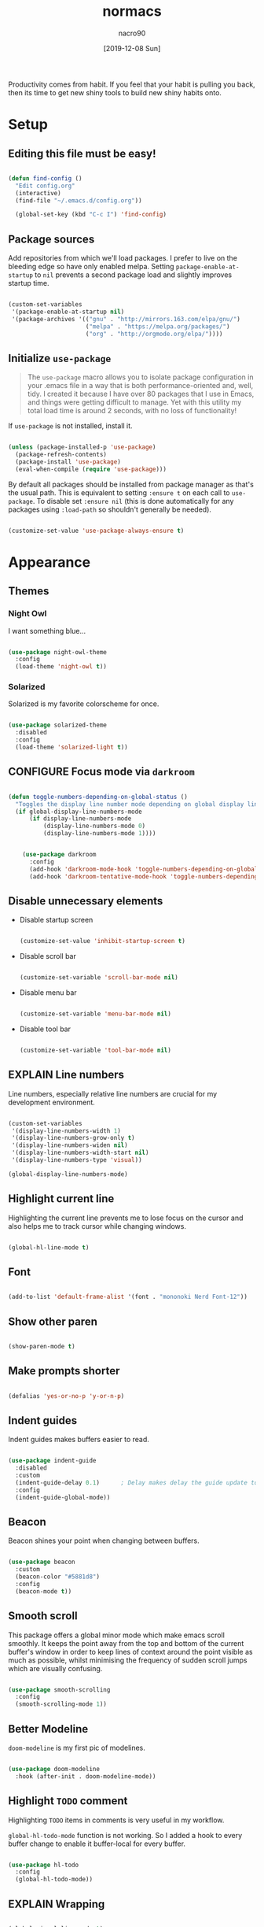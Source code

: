 #+TITLE: normacs
#+DESCRIPTION: A well documented configuration file for emacs. Powered by Org.
#+AUTHOR: nacro90
#+DATE: [2019-12-08 Sun]
#+TODO: EXPLAIN CONFIGURE FIX(f/@) DONE
#+STARTUP: indent

Productivity comes from habit. If you feel that your habit is pulling
you back, then its time to get new shiny tools to build new shiny
habits onto.


* Setup

** Editing this file must be easy!

#+BEGIN_SRC emacs-lisp :results output silent

(defun find-config ()
  "Edit config.org"
  (interactive)
  (find-file "~/.emacs.d/config.org"))

  (global-set-key (kbd "C-c I") 'find-config)

#+END_SRC



** Package sources

Add repositories from which we'll load packages. I prefer to live on
the bleeding edge so have only enabled melpa. Setting
=package-enable-at-startup= to =nil= prevents a second package load
and slightly improves startup time.

#+BEGIN_SRC emacs-lisp :results output silent

  (custom-set-variables 
   '(package-enable-at-startup nil)
   '(package-archives '(("gnu" . "http://mirrors.163.com/elpa/gnu/")
                        ("melpa" . "https://melpa.org/packages/")
                        ("org" . "http://orgmode.org/elpa/"))))

#+END_SRC


** Initialize ~use-package~

#+BEGIN_QUOTE
The ~use-package~ macro allows you to isolate package configuration in
your .emacs file in a way that is both performance-oriented and, well,
tidy. I created it because I have over 80 packages that I use in
Emacs, and things were getting difficult to manage. Yet with this
utility my total load time is around 2 seconds, with no loss of
functionality!
#+END_QUOTE

If ~use-package~ is not installed, install it.

#+BEGIN_SRC emacs-lisp :results output silent

  (unless (package-installed-p 'use-package)
    (package-refresh-contents)
    (package-install 'use-package)
    (eval-when-compile (require 'use-package)))

#+END_SRC

By default all packages should be installed from package manager as
that's the usual path. This is equivalent to setting ~:ensure t~ on
each call to ~use-package~. To disable set ~:ensure nil~ (this is done
automatically for any packages using ~:load-path~ so shouldn't
generally be needed).

#+BEGIN_SRC emacs-lisp :results output silent

  (customize-set-value 'use-package-always-ensure t)

#+END_SRC


* Appearance

** Themes

*** Night Owl

I want something blue...
   
#+BEGIN_SRC emacs-lisp :results output silent

(use-package night-owl-theme
  :config
  (load-theme 'night-owl t))

#+END_SRC


*** Solarized

Solarized is my favorite colorscheme for once.

#+BEGIN_SRC emacs-lisp :results output silent

(use-package solarized-theme
  :disabled
  :config
  (load-theme 'solarized-light t))

#+END_SRC



** CONFIGURE Focus mode via ~darkroom~

#+BEGIN_SRC emacs-lisp :results output silent

  (defun toggle-numbers-depending-on-global-status ()
    "Toggles the display line number mode depending on global display line numbers"
    (if global-display-line-numbers-mode 
        (if display-line-numbers-mode 	
            (display-line-numbers-mode 0)  
            (display-line-numbers-mode 1))))


      (use-package darkroom
        :config
        (add-hook 'darkroom-mode-hook 'toggle-numbers-depending-on-global-status) ; Configure hook to hide line numbers
        (add-hook 'darkroom-tentative-mode-hook 'toggle-numbers-depending-on-global-status)) ; Configure hook to hide line numbers

#+END_SRC


** Disable unnecessary elements

- Disable startup screen

  #+BEGIN_SRC emacs-lisp :results output silent

  (customize-set-value 'inhibit-startup-screen t)
  
  #+END_SRC
  
- Disable scroll bar
  
  #+BEGIN_SRC emacs-lisp :results output silent
  
  (customize-set-variable 'scroll-bar-mode nil)
  
  #+END_SRC
  
- Disable menu bar
  
  #+BEGIN_SRC emacs-lisp :results output silent
    
  (customize-set-variable 'menu-bar-mode nil)
    
  #+END_SRC
  
- Disable tool bar
  
  #+BEGIN_SRC emacs-lisp :results output silent
  
  (customize-set-variable 'tool-bar-mode nil)
  
  #+END_SRC
  


** EXPLAIN Line numbers

Line numbers, especially relative line numbers are crucial for my
development environment.

#+BEGIN_SRC emacs-lisp :results output silent

  (custom-set-variables
   '(display-line-numbers-width 1)
   '(display-line-numbers-grow-only t)
   '(display-line-numbers-widen nil)
   '(display-line-numbers-width-start nil)
   '(display-line-numbers-type 'visual))

  (global-display-line-numbers-mode)

#+END_SRC



** Highlight current line

Highlighting the current line prevents me to lose focus on the cursor
and also helps me to track cursor while changing windows.

#+BEGIN_SRC emacs-lisp :results output silent

  (global-hl-line-mode t)

#+END_SRC



** Font

#+BEGIN_SRC emacs-lisp :results output silent

(add-to-list 'default-frame-alist '(font . "mononoki Nerd Font-12"))

#+END_SRC



** Show other paren

#+BEGIN_SRC emacs-lisp :results output silent

(show-paren-mode t)

#+END_SRC



** Make prompts shorter

#+BEGIN_SRC emacs-lisp :results output silent

(defalias 'yes-or-no-p 'y-or-n-p)

#+END_SRC


** Indent guides

Indent guides makes buffers easier to read.

#+BEGIN_SRC emacs-lisp :results output silent

  (use-package indent-guide
    :disabled
    :custom
    (indent-guide-delay 0.1)      ; Delay makes delay the guide update to idle
    :config
    (indent-guide-global-mode))

#+END_SRC


** Beacon

Beacon shines your point when changing between buffers.

#+BEGIN_SRC emacs-lisp :results output silent

  (use-package beacon
    :custom
    (beacon-color "#5881d8")
    :config
    (beacon-mode t))

#+END_SRC
 

** Smooth scroll

This package offers a global minor mode which make emacs scroll
smoothly.  It keeps the point away from the top and bottom of the
current buffer's window in order to keep lines of context around the
point visible as much as possible, whilst minimising the frequency of
sudden scroll jumps which are visually confusing.

#+BEGIN_SRC emacs-lisp :results output silent

  (use-package smooth-scrolling
    :config
    (smooth-scrolling-mode 1))

#+END_SRC


** Better Modeline

~doom-modeline~ is my first pic of modelines.

#+BEGIN_SRC emacs-lisp :results output silent

  (use-package doom-modeline
    :hook (after-init . doom-modeline-mode))

#+END_SRC



** Highlight ~TODO~ comment

Highlighting ~TODO~ items in comments is very useful in my workflow.

~global-hl-todo-mode~ function is not working. So I added a hook to
every buffer change to enable it buffer-local for every buffer.

#+BEGIN_SRC emacs-lisp :results output silent

  (use-package hl-todo
    :config 
    (global-hl-todo-mode))

#+END_SRC




** EXPLAIN Wrapping

#+BEGIN_SRC emacs-lisp :results output silent

  (global-visual-line-mode t)

#+END_SRC



* Files

** Backup files and versioning

~#filename#~ and ~filename~~ files drive me crazy. This centralises
the backup files created as I edit.

#+BEGIN_SRC emacs-lisp :results output silent

  (custom-set-variables 
   '(backup-directory-alist '(("." . ,(concat user-emacs-directory "backup"))))
   '(save-place-file (concat user-emacs-directory "places"))
   '(backup-by-copying t)    ; Don't delink hardlinks
   '(version-control t)      ; Use version numbers on backups
   '(delete-old-versions t)  ; Automatically delete excess backups
   '(kept-new-versions 20)   ; how many of the newest versions to keep
   '(kept-old-versions 5))   ; and how many of the old

#+END_SRC



** Recent files

~recent-mode~ is very powerful package for recent files.

#+BEGIN_SRC emacs-lisp :results output silent

    (custom-set-variables 
     '(recentf-mode t)
     '(recentf-max-menu-items 50)
     '(recentf-max-saved-items 50))

  (add-to-list 'recentf-exclude (expand-file-name "~/.emacs.d/elpa/.*"))

#+END_SRC


** Save point places

#+BEGIN_SRC emacs-lisp :results output silent

  (use-package saveplace
    :custom
    (save-place-mode t "Enable save place mode"))

#+END_SRC



** Uniquify buffer names style

Same file names in different folders must be distinguishable to human
eye without loosing information. Emacs solves this problem with
different styles.

| forward                     | ~bar/mumble/name~         | ~quux/mumble/name~         |
| reverse                     | ~name\mumble\bar~         | ~name\mumble\quux~         |
| post-forward                | ~name~ \vert ~bar/mumble~ | ~name~ \vert ~quux/mumble~ |
| post-forward-angle-brackets | ~name<bar/mumble>~        | ~name<quux/mumble>~        |
| nil                         | ~name~                    | ~name<2>~                  |

I am setting this to ~forward~ which is provided in [[https://github.com/technomancy/better-defaults/blob/master/better-defaults.el][better defaults]].

#+BEGIN_SRC emacs-lisp :results output silent

  (customize-set-variable 'uniquify-buffer-name-style 'forward)

#+END_SRC


* Global keybindings

** ~DEL~ \rightarrow ~C-h~

Backspace key is hard to reach. I swapped it with ~C-h~ which also
backward deletes a char in all shells.

Also I swapped ~M-<DEL>~ to ~M-h~.

#+BEGIN_SRC emacs-lisp :results output silent

(global-set-key (kbd "C-?") 'help-command)
(global-set-key (kbd "M-?") 'mark-paragraph)
(global-set-key (kbd "C-h") 'delete-backward-char)
(global-set-key (kbd "M-h") 'backward-kill-word)
  
#+END_SRC

*[[https://www.emacswiki.org/emacs/BackspaceKey][This does not work on Linux Mint.]]*


** CONFIGURE ~C-S-i~ \rightarrow ~S-Tab~

#+BEGIN_SRC emacs-lisp :results output silent



#+END_SRC


** EXPLAIN ~mwim~
  
#+BEGIN_SRC emacs-lisp :results output silent

  (use-package mwim
    :bind (("C-a" . mwim-beginning-of-code-or-line-or-comment)
           ("C-e" . mwim-end-of-code-or-line)))

#+END_SRC


** ~C-w~ to kill word

In default shells ~C-w~ kills the word. 

#+BEGIN_SRC emacs-lisp :results output silent

  (defun normacs/backward-kill-word-or-region (&optional arg)
    "Calls `kill-region' when a region is active and
  `backward-kill-word' otherwise. ARG is passed to
  `backward-kill-word' if no region is active."
    (interactive "p")
    (if (region-active-p)
        ;; call interactively so kill-region handles rectangular selection
        ;; correctly (see https://github.com/syl20bnr/spacemacs/issues/3278)
        (call-interactively #'kill-region)
      (backward-kill-word arg)))

#+END_SRC


#+BEGIN_SRC emacs-lisp :results output silent

  (global-set-key (kbd "C-w") 'normacs/backward-kill-word-or-region)

#+END_SRC


** Buffer list to ~ibuffer~

~ibuffer~ is interactive buffer list extended on default buffer
list. It is listed in [[https://github.com/technomancy/better-defaults/blob/master/better-defaults.el][better defaults package]].


#+BEGIN_SRC emacs-lisp :results output silent

  ;; (global-set-key (kbd "C-x C-b") 'ibuffer)

#+END_SRC

*** Updates

**** <2019-12-28 Sat>

Looks like evil does not work in ibuffer. So it is disabled now.


** CONFIGURE Regex search by default




* Major Modes

** Markdown

Markdown has different implementations like /Github Flavoured
Markdown/, /CommonMark/ etc.

If file is ~README.md~ file. It is highly probable that the file is
for /GitHub/ or /Gitlab/.

#+BEGIN_SRC emacs-lisp :results output silent


  (use-package markdown-mode
    :commands (markdown-mode gfm-mode)
    :mode (("README\\.md\\'" . gfm-mode)
           ("\\.md\\'" . markdown-mode)
           ("\\.markdown\\'" . markdown-mode))
    :init 
    (customize-set-variable 'markdown-command "multimarkdown"))

#+END_SRC


** Yaml

#+BEGIN_SRC emacs-lisp :results output silent

(use-package yaml-mode)

#+END_SRC


** CSV

#+BEGIN_SRC emacs-lisp :results output silent

(use-package csv-mode)

#+END_SRC


** CONFIGURE EPUB

- Continious reading

#+BEGIN_SRC emacs-lisp :results output silent

  (use-package nov)

#+END_SRC


** ~sxhkd~

~sxhkd~ is a /Simple X Hotkey Keyboard Deamon/. Its capabilities are
beyond any kind of window manager.

There is no major mode custom package for configuration files for
~sxhkd~ (~sxhkdrc~). But according to [[https://www.reddit.com/r/emacs/comments/6fqj80/is_there_a_sxhkdrc_mode/dik7wn1?utm_source=share&utm_medium=web2x][this]] helpful reddit post it is
easy to create in emacs.

#+BEGIN_SRC emacs-lisp :results output silent

  (define-generic-mode sxhkd-mode
    '(?#)
    '("alt" "Escape" "super" "ctrl" "space" "shift")
    nil
    '("sxhkdrc")
    nil
    "Simple mode for sxhkdrc files.")

#+END_SRC


** Sh

*** Sh files must be executable to do something useful!

  ~executable-make-buffer-file-executable-if-script-p~ function have
  been created for this purpose. It makes the file executable
  depending on it needs to be executable via /first line bang/
  notation in script files. This function added ~after-save-hook~.

#+BEGIN_SRC emacs-lisp :results output silent

  (use-package sh-script
    :config
    (add-hook 'after-save-hook 'executable-make-buffer-file-executable-if-script-p))

#+END_SRC

*** Company for shell development

#+BEGIN_SRC emacs-lisp :results output silent

  (use-package company-shell)

#+END_SRC


** JSON

#+BEGIN_SRC emacs-lisp

  (use-package json-mode)

#+END_SRC


** Todo Txt

#+BEGIN_SRC emacs-lisp

  (use-package todotxt-mode)

#+END_SRC

* Tools

** ~helm~

~helm~ is extremely powerful narrowing application like ~fzf~ in
vim. It has some drop-in replacement functions like ~recentf~, ~M-x~,
~find-files~.

#+BEGIN_SRC emacs-lisp :results output silent

  (use-package helm
    :custom 
    (helm-allow-mouse t)
    :bind (("C-x C-r" . helm-mini)
           ("C-x b" . helm-mini)
           ("M-x" . helm-M-x)
           ("C-x C-f" . helm-find-files)
           ("M-s o" . helm-occur)
           :map helm-find-files-map
           ("C-w" . helm-find-files-up-one-level))
    :config
    (helm-mode t))

#+END_SRC




** ~which-key~

#+BEGIN_SRC emacs-lisp :results output silent

  (use-package which-key 
    :config 
    (which-key-mode t))

#+END_SRC


** ~undo-tree~

~undo-tree~ package visualizes undo history as a tree for easy
navigation.

I am using ~C-/~ to undo. Appearently ~C-x /~ is a good fit for this
package.

#+BEGIN_SRC emacs-lisp :results output silent

(use-package undo-tree
  :bind ("C-x /" . undo-tree-visualize)
  :diminish undo-tree-mode
  :config
  (global-undo-tree-mode t))

#+END_SRC


** Company

#+BEGIN_SRC emacs-lisp :results output silent

  (use-package company
    :hook (after-init . global-company-mode))

#+END_SRC



** CONFIGURE Multiple cursors

#+BEGIN_SRC emacs-lisp :results output silent

  (use-package multiple-cursors)

#+END_SRC


** CONFIGURE ~projectile~

#+BEGIN_SRC emacs-lisp :results output silent

  (use-package projectile)

#+END_SRC



** CONFIGURE ~expand-region~ 

#+BEGIN_SRC emacs-lisp :results output silent

  (use-package expand-region)

#+END_SRC


** ~zzz-to-char~

#+BEGIN_SRC emacs-lisp :results output silent

  (use-package zzz-to-char
    :config
    (global-set-key (kbd "M-z") #'zzz-to-char))

#+END_SRC

** ~regex-tools~

~regex-tools~ is very useful tool to evaluate the regular expressions
and monitoring their captures and results. In case you don't know
Regex drop everything and start to learn it right now. You can thank
me later

#+BEGIN_SRC emacs-lisp :results output silent

  (use-package regex-tool)

#+END_SRC

** Git

*** ~magit~

Magit is an awesome interface to git. Summon it with `C-x g`.

#+BEGIN_SRC emacs-lisp :results output silent

(use-package magit
  :bind ("C-x g" . magit-status))

#+END_SRC


*** ~git-gutter~

Display line changes in gutter based on git history. Enable it everywhere.

#+BEGIN_SRC emacs-lisp :results output silent

(use-package git-gutter
  :config
  (global-git-gutter-mode 't)
  :diminish git-gutter-mode)

#+END_SRC


*** ~git-timemachine~

#+BEGIN_SRC emacs-lisp :results output silent

(use-package git-timemachine)

#+END_SRC


* EXPLAIN Evil

#+BEGIN_SRC emacs-lisp :results output silent

  (use-package evil
    :config
    (evil-mode 1)
    (customize-set-variable 'evil-want-C-u-scroll t)

    (use-package evil-surround
      :config
      (global-evil-surround-mode))

    (use-package evil-org
      :hook (org-mode . evil-org-mode))

    (use-package evil-exchange
      :config
      (evil-exchange-install))

    (use-package evil-replace-with-register
      :config
      (evil-replace-with-register-install))

    (use-package evil-indent-textobject)

    (use-package evil-textobj-entire)

    (use-package evil-better-visual-line
      :config
      (evil-better-visual-line-on))

    (use-package evil-vimish-fold
      :config
      (evil-vimish-fold-mode t))

    (use-package evil-numbers
      :bind (:map evil-normal-state-map
             ("C-c +" . evil-numbers/inc-at-pt)
             ("C-c -" . evil-numbers/dec-at-pt)
             :map evil-visual-state-map
             ("C-c +" . evil-numbers/inc-at-pt)
             ("C-c -" . evil-numbers/dec-at-pt))))

    (use-package evil-args
      :bind (:map evil-inner-text-objects-map
             ("a" . evil-inner-arg)
             :map evil-outer-text-objects-map
             ("a" . evil-outer-arg)
             :map evil-normal-state-map
             ("L" . evil-forward-arg)
             ("H" . evil-backward-arg)
             ("K" . evil-jump-out-args)
             :map evil-motion-state-map
             ("L" . evil-forward-arg)
             ("H" . evil-backward-arg)))

#+END_SRC


* Org

** Setup

*** Default location of Org files

Directory with Org files.
This is just a default location to look for Org files.  There is no need
at all to put your files into this directory.  It is used in the
following situations:

- When a capture template specifies a target file that is not an
  absolute path.  The path will then be interpreted relative to
  ‘org-directory’
- When the value of variable ‘org-agenda-files’ is a single file, any
  relative paths in this file will be taken as relative to
  ‘org-directory’.


#+BEGIN_SRC emacs-lisp :results output silent

  (customize-set-variable 'org-directory "~/doc/org")

#+END_SRC


*** CONFIGURE Shortcut to org directory


*** Quick notes

Default target for storing notes.

Used as a fall back file for org-capture.el, for templates that do not
specify a target file.

#+BEGIN_SRC emacs-lisp :results output silent

  (customize-set-variable 'org-default-notes-file (concat org-directory "/quick.org"))

#+END_SRC



*** TODO Dependencies

#+BEGIN_SRC emacs-lisp :results output silent

  (customize-set-variable 'org-enforce-todo-dependencies t)

#+END_SRC


*** Property inheritance

Org mode does not turn this on by default, because it can slow down
property searches significantly and is often not needed.

#+BEGIN_SRC emacs-lisp

(customize-set-variable 'org-use-property-inheritance t)

#+END_SRC

*** Agenda

#+BEGIN_SRC emacs-lisp
  (customize-set-variable 'org-agenda-files (list "~/doc/org"))
#+END_SRC

** Appearance

*** Special bullet characters

Improve the display of bullet points.

#+BEGIN_SRC emacs-lisp :results output silent

  (use-package org-bullets
    :config 
    (customize-set-variable 'org-bullets-bullet-list '("∙"))
    (add-hook 'org-mode-hook 'org-bullets-mode))

#+END_SRC



** Hooks

*** Disable auto-completion

#+BEGIN_SRC emacs-lisp
  (defun normacs/org-mode-hook ()
    (company-mode -1))
  (add-hook 'org-mode-hook 'normacs/org-mode-hook)
#+END_SRC

#+RESULTS:
| normacs/org-mode-hook | org-bullets-mode | evil-org-mode | er/add-org-mode-expansions | #[0 \300\301\302\303\304$\207 [add-hook change-major-mode-hook org-show-block-all append local] 5] | #[0 \300\301\302\303\304$\207 [add-hook change-major-mode-hook org-babel-show-result-all append local] 5] | org-babel-result-hide-spec | org-babel-hide-all-hashes |

*** CONFIGURE Disable indent guides

#+BEGIN_SRC emacs-lisp :results output silent



#+END_SRC


** Writing

*** Disable splitting when ~M-RET~  

When this command is used in the middle of a line, the line is split
and the rest of the line becomes the new headline. In order to prevent
splitting, the option is used below.

#+BEGIN_SRC emacs-lisp :results output silent

(customize-set-variable 'org-M-RET-may-split-line '(default . nil))

#+END_SRC


*** Special Ctrl A/E

Non-nil means ~C-a~ and ~C-e~ behave specially in headlines and items

#+BEGIN_SRC emacs-lisp :results output silent

(customize-set-variable 'org-special-ctrl-a/e t)

#+END_SRC


*** Native tab in source blocks

If non-nil, the effect of TAB in a code block is as if it issued in
the language major mode buffer.

#+BEGIN_SRC emacs-lisp :results output silent

(setq org-src-tab-acts-natively t)

#+END_SRC  


*** Startup indented by default

Org does not need indented text below headers. However sometimes
indentation helps to track the text in crowded header
soup. Nevertheless it is extra processing for the machine. So the
~org-indent-mode~ should be used manually to prevent slow Org
experience.

#+BEGIN_SRC emacs-lisp :results output silent

(setq org-startup-indented 'f)

#+END_SRC




** Export

*** ~htmlize~

#+BEGIN_SRC emacs-lisp :results output silent

(use-package htmlize)

#+END_SRC




* MISC

** Fireplace

Even emacs needs to be warm...

#+BEGIN_SRC emacs-lisp :results output silent

(use-package fireplace)

#+END_SRC

#+RESULTS:
